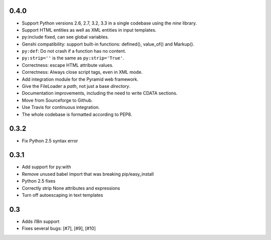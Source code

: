 0.4.0
=====
* Support Python versions 2.6, 2.7, 3.2, 3.3 in a single codebase
  using the *nine* library.
* Support HTML entities as well as XML entities in input templates.
* py:include fixed, can see global variables.
* Genshi compatibility: support built-in functions:
  defined(), value_of() and Markup().
* ``py:def``: Do not crash if a function has no content.
* ``py:strip=''`` is the same as ``py:strip='True'``.
* Correctness: escape HTML attribute values.
* Correctness: Always close script tags, even in XML mode.
* Add integration module for the Pyramid web framework.
* Give the FileLoader a *path*, not just a base *directory*.
* Documentation improvements, including the need to write CDATA sections.
* Move from Sourceforge to Github.
* Use Travis for continuous integration.
* The whole codebase is formatted according to PEP8.

0.3.2
=====

* Fix Python 2.5 syntax error

0.3.1
=====

* Add support for py:with
* Remove unused babel import that was breaking pip/easy_install
* Python 2.5 fixes
* Correctly strip None attributes and expressions
* Turn off autoescaping in text templates

0.3
===

* Adds i18n support
* Fixes several bugs: [#7], [#9], [#10]
